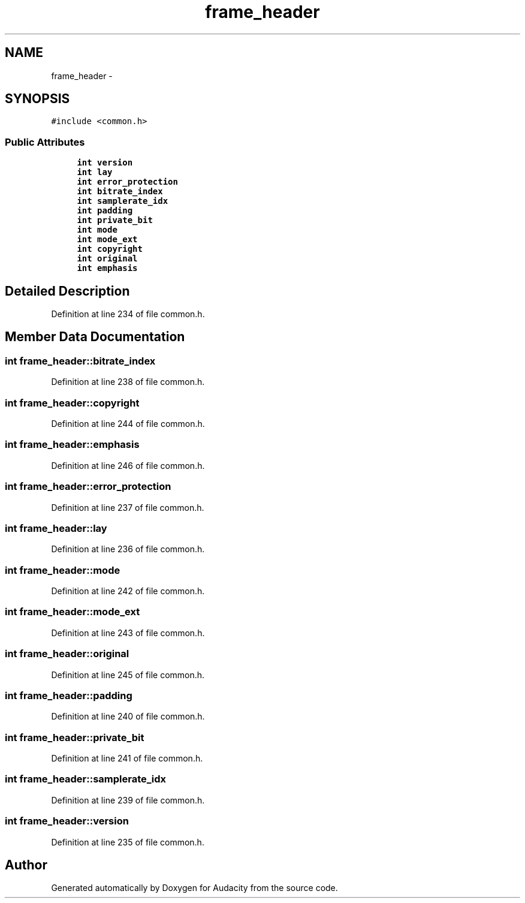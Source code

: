 .TH "frame_header" 3 "Thu Apr 28 2016" "Audacity" \" -*- nroff -*-
.ad l
.nh
.SH NAME
frame_header \- 
.SH SYNOPSIS
.br
.PP
.PP
\fC#include <common\&.h>\fP
.SS "Public Attributes"

.in +1c
.ti -1c
.RI "\fBint\fP \fBversion\fP"
.br
.ti -1c
.RI "\fBint\fP \fBlay\fP"
.br
.ti -1c
.RI "\fBint\fP \fBerror_protection\fP"
.br
.ti -1c
.RI "\fBint\fP \fBbitrate_index\fP"
.br
.ti -1c
.RI "\fBint\fP \fBsamplerate_idx\fP"
.br
.ti -1c
.RI "\fBint\fP \fBpadding\fP"
.br
.ti -1c
.RI "\fBint\fP \fBprivate_bit\fP"
.br
.ti -1c
.RI "\fBint\fP \fBmode\fP"
.br
.ti -1c
.RI "\fBint\fP \fBmode_ext\fP"
.br
.ti -1c
.RI "\fBint\fP \fBcopyright\fP"
.br
.ti -1c
.RI "\fBint\fP \fBoriginal\fP"
.br
.ti -1c
.RI "\fBint\fP \fBemphasis\fP"
.br
.in -1c
.SH "Detailed Description"
.PP 
Definition at line 234 of file common\&.h\&.
.SH "Member Data Documentation"
.PP 
.SS "\fBint\fP frame_header::bitrate_index"

.PP
Definition at line 238 of file common\&.h\&.
.SS "\fBint\fP frame_header::copyright"

.PP
Definition at line 244 of file common\&.h\&.
.SS "\fBint\fP frame_header::emphasis"

.PP
Definition at line 246 of file common\&.h\&.
.SS "\fBint\fP frame_header::error_protection"

.PP
Definition at line 237 of file common\&.h\&.
.SS "\fBint\fP frame_header::lay"

.PP
Definition at line 236 of file common\&.h\&.
.SS "\fBint\fP frame_header::mode"

.PP
Definition at line 242 of file common\&.h\&.
.SS "\fBint\fP frame_header::mode_ext"

.PP
Definition at line 243 of file common\&.h\&.
.SS "\fBint\fP frame_header::original"

.PP
Definition at line 245 of file common\&.h\&.
.SS "\fBint\fP frame_header::padding"

.PP
Definition at line 240 of file common\&.h\&.
.SS "\fBint\fP frame_header::private_bit"

.PP
Definition at line 241 of file common\&.h\&.
.SS "\fBint\fP frame_header::samplerate_idx"

.PP
Definition at line 239 of file common\&.h\&.
.SS "\fBint\fP frame_header::version"

.PP
Definition at line 235 of file common\&.h\&.

.SH "Author"
.PP 
Generated automatically by Doxygen for Audacity from the source code\&.
